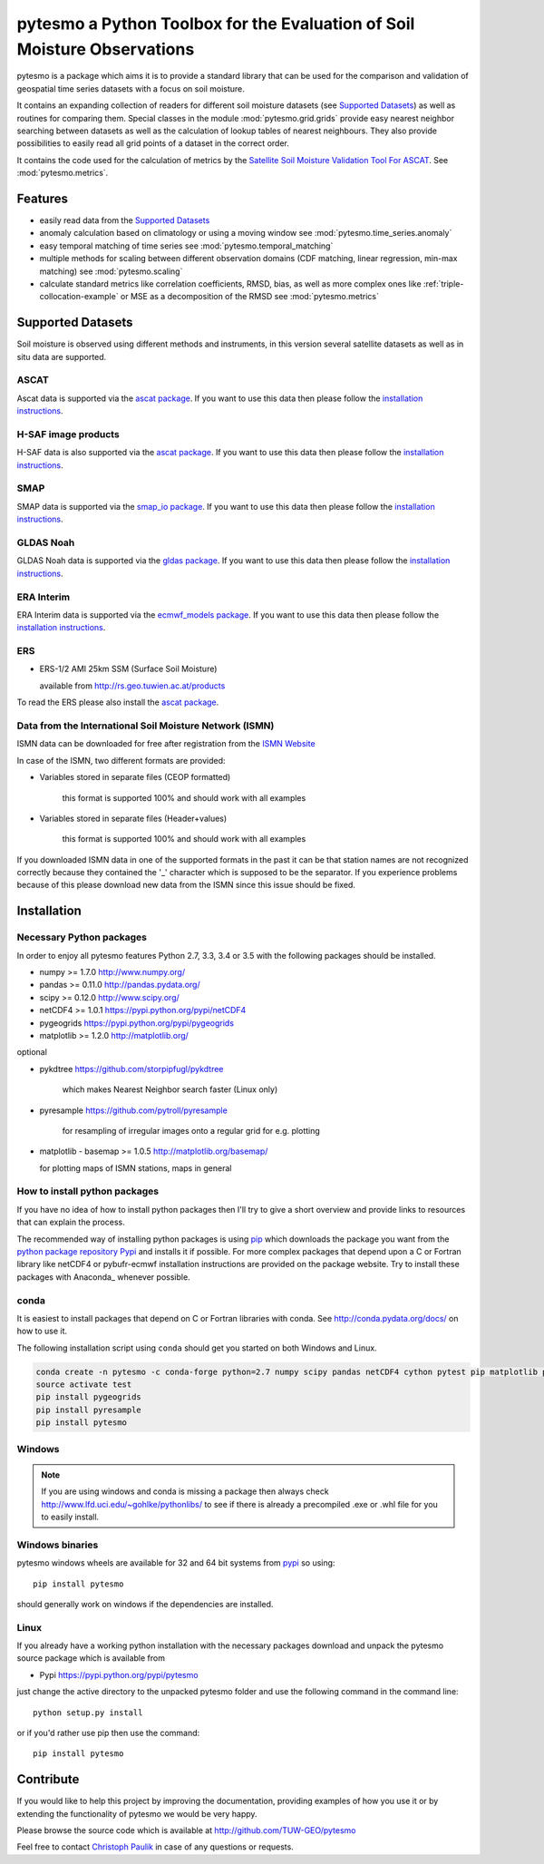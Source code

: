 pytesmo a Python Toolbox for the Evaluation of Soil Moisture Observations
*************************************************************************

pytesmo is a package which aims it is to provide a standard library that can be
used for the comparison and validation of geospatial time series datasets with a
focus on soil moisture.

It contains an expanding collection of readers for different soil moisture
datasets (see `Supported Datasets`_) as well as routines for comparing them.
Special classes in the module :mod:`pytesmo.grid.grids` provide easy nearest
neighbor searching between datasets as well as the calculation of lookup tables
of nearest neighbours. They also provide possibilities to easily read all grid
points of a dataset in the correct order.

It contains the code used for the calculation of metrics by the `Satellite Soil
Moisture Validation Tool For ASCAT
<http://rs.geo.tuwien.ac.at/validation_tool/ascat.html>`_. See :mod:`pytesmo.metrics`.

Features
========

* easily read data from the `Supported Datasets`_
* anomaly calculation based on climatology or using a moving window see
  :mod:`pytesmo.time_series.anomaly`
* easy temporal matching of time series see :mod:`pytesmo.temporal_matching`
* multiple methods for scaling between different observation domains (CDF
  matching, linear regression, min-max matching) see :mod:`pytesmo.scaling`
* calculate standard metrics like correlation coefficients, RMSD, bias, as well
  as more complex ones like :ref:`triple-collocation-example` or MSE as a
  decomposition of the RMSD see :mod:`pytesmo.metrics`

Supported Datasets
==================

Soil moisture is observed using different methods and instruments, in this
version several satellite datasets as well as in situ data are supported.

ASCAT
-----

Ascat data is supported via the `ascat package
<https://github.com/TUW-GEO/ascat>`_. If you want to use this data then please
follow the `installation instructions
<https://github.com/TUW-GEO/ascat#installation>`_.

H-SAF image products
--------------------

H-SAF data is also supported via the `ascat package
<https://github.com/TUW-GEO/ascat>`_. If you want to use this data then please
follow the `installation instructions
<https://github.com/TUW-GEO/ascat#installation>`_.

SMAP
----

SMAP data is supported via the `smap_io package
<https://github.com/TUW-GEO/smap_io>`_. If you want to use this data then please
follow the `installation instructions
<https://github.com/TUW-GEO/smap_io#installation>`_.

GLDAS Noah
----------

GLDAS Noah data is supported via the `gldas package
<https://github.com/TUW-GEO/gldas>`_. If you want to use this data then please
follow the `installation instructions
<https://github.com/TUW-GEO/gldas#installation>`_.

ERA Interim
-----------

ERA Interim data is supported via the `ecmwf_models package
<https://github.com/TUW-GEO/ecmwf_models>`_. If you want to use this data then please
follow the `installation instructions
<https://github.com/TUW-GEO/ecmwf_models#installation>`_.

ERS
---

* ERS-1/2 AMI 25km SSM (Surface Soil Moisture)

  available from http://rs.geo.tuwien.ac.at/products

To read the ERS please also install the `ascat package
<https://github.com/TUW-GEO/ascat>`_.

Data from the International Soil Moisture Network (ISMN)
--------------------------------------------------------

ISMN data can be downloaded for free after registration from the `ISMN Website
<http://ismn.geo.tuwien.ac.at/>`_

In case of the ISMN, two different formats are provided:

* Variables stored in separate files (CEOP formatted)

	this format is supported 100% and should work with all examples

* Variables stored in separate files (Header+values)

	this format is supported 100% and should work with all examples

If you downloaded ISMN data in one of the supported formats in the past it can
be that station names are not recognized correctly because they contained the
'_' character which is supposed to be the separator. If you experience problems
because of this please download new data from the ISMN since this issue should
be fixed.


Installation
============

Necessary Python packages
-------------------------

In order to enjoy all pytesmo features Python 2.7, 3.3, 3.4 or 3.5 with the following
packages should be installed.

* numpy >= 1.7.0 http://www.numpy.org/
* pandas >= 0.11.0 http://pandas.pydata.org/
* scipy >= 0.12.0 http://www.scipy.org/
* netCDF4 >= 1.0.1 https://pypi.python.org/pypi/netCDF4
* pygeogrids https://pypi.python.org/pypi/pygeogrids
* matplotlib >= 1.2.0 http://matplotlib.org/

optional

* pykdtree https://github.com/storpipfugl/pykdtree

	which makes Nearest Neighbor search faster (Linux only)

* pyresample https://github.com/pytroll/pyresample

	for resampling of irregular images onto a regular grid for e.g. plotting

* matplotlib - basemap >= 1.0.5 http://matplotlib.org/basemap/

  for plotting maps of ISMN stations, maps in general

How to install python packages
------------------------------

If you have no idea of how to install python packages then I'll try to give a
short overview and provide links to resources that can explain the process.

The recommended way of installing python packages is using `pip
<https://pip.pypa.io/en/latest/installing.html>`_ which downloads the package
you want from the `python package repository Pypi <https://pypi.python.org/>`_
and installs it if possible. For more complex packages that depend upon a C or
Fortran library like netCDF4 or pybufr-ecmwf installation instructions are
provided on the package website. Try to install these packages with Anaconda_
whenever possible.


conda
-----

It is easiest to install packages that depend on C or Fortran libraries with
conda. See http://conda.pydata.org/docs/ on how to use it.

The following installation script using ``conda`` should get you started on both
Windows and Linux.

.. code::

   conda create -n pytesmo -c conda-forge python=2.7 numpy scipy pandas netCDF4 cython pytest pip matplotlib pyproj
   source activate test
   pip install pygeogrids
   pip install pyresample
   pip install pytesmo

Windows
-------

.. note::

    If you are using windows and conda is missing a package then always check
    http://www.lfd.uci.edu/~gohlke/pythonlibs/ to see if there is already a
    precompiled .exe or .whl file for you to easily install.


Windows binaries
----------------

pytesmo windows wheels are available for 32 and 64 bit systems from `pypi
<https://pypi.python.org/pypi/pytesmo>`_ so using::

  pip install pytesmo

should generally work on windows if the dependencies are installed.


Linux
-----

If you already have a working python installation with the necessary packages
download and unpack the pytesmo source package which is available from

* Pypi https://pypi.python.org/pypi/pytesmo

just change the active directory to the unpacked pytesmo folder and use
the following command in the command line::

	python setup.py install

or if you'd rather use pip then use the command::

	pip install pytesmo

Contribute
==========

If you would like to help this project by improving the documentation, providing
examples of how you use it or by extending the functionality of pytesmo we would
be very happy.

Please browse the source code which is available at http://github.com/TUW-GEO/pytesmo

Feel free to contact `Christoph Paulik
<http://rs.geo.tuwien.ac.at/our-team/christoph-paulik/>`_ in case of any
questions or requests.
